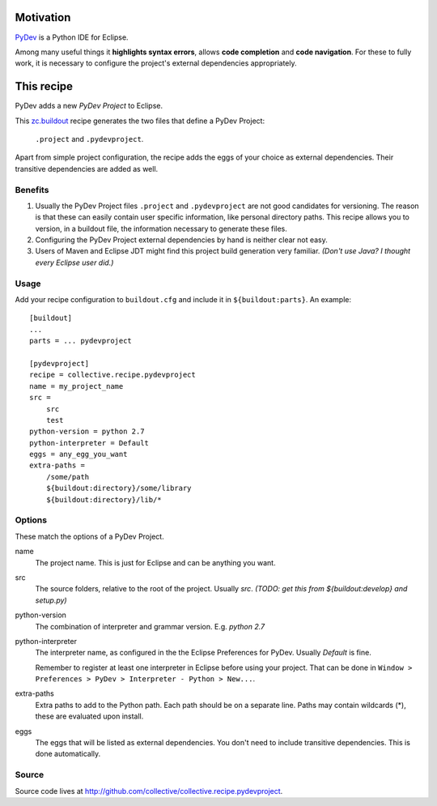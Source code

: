 Motivation
==========

`PyDev <http://www.pydev.org>`_ is a Python IDE for Eclipse.

Among many useful things it **highlights syntax errors**, allows **code completion** and **code navigation**.
For these to fully work, it is necessary to configure the project's external dependencies appropriately.

This recipe
===========

PyDev adds a new *PyDev Project* to Eclipse.

This `zc.buildout <http://www.buildout.org/>`_ recipe generates the two files that define a PyDev Project:

  ``.project`` and ``.pydevproject``.

Apart from simple project configuration,
the recipe adds the eggs of your choice as external dependencies.
Their transitive dependencies are added as well.

Benefits
--------

1. Usually the PyDev Project files ``.project`` and ``.pydevproject`` are not good candidates for versioning.
   The reason is that these can easily contain user specific information, like personal directory paths.
   This recipe allows you to version, in a buildout file, the information necessary to generate these files.

2. Configuring the PyDev Project external dependencies by hand is neither clear not easy.

3. Users of Maven and Eclipse JDT might find this project build generation very familiar. *(Don't use Java? I thought every Eclipse user did.)*

Usage
-----

Add your recipe configuration to ``buildout.cfg`` and include it in ``${buildout:parts}``. An example::

    [buildout]
    ...
    parts = ... pydevproject

    [pydevproject]
    recipe = collective.recipe.pydevproject
    name = my_project_name
    src =
        src
        test
    python-version = python 2.7
    python-interpreter = Default
    eggs = any_egg_you_want
    extra-paths =
        /some/path
        ${buildout:directory}/some/library
        ${buildout:directory}/lib/*

Options
-------
These match the options of a PyDev Project.

name
  The project name. This is just for Eclipse and can be anything you want.
src
  The source folders, relative to the root of the project. Usually *src*. *(TODO: get this from ${buildout:develop} and setup.py)*
python-version
  The combination of interpreter and grammar version. E.g. *python 2.7*
python-interpreter
  The interpreter name, as configured in the the Eclipse Preferences for PyDev. Usually *Default* is fine.

  Remember to register at least one interpreter in Eclipse before using your project. That can be done in ``Window > Preferences > PyDev > Interpreter - Python > New...``.
extra-paths
  Extra paths to add to the Python path. Each path should be on a separate line. Paths may contain wildcards (*), these are evaluated upon install.
eggs
  The eggs that will be listed as external dependencies.
  You don't need to include transitive dependencies. This is done automatically.

Source
------

Source code lives at http://github.com/collective/collective.recipe.pydevproject.
